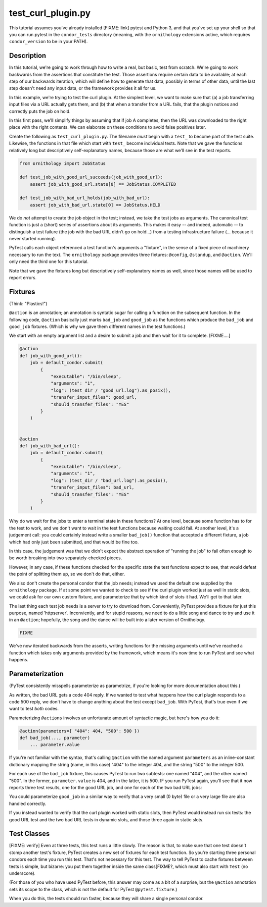 test_curl_plugin.py
===================

This tutorial assumes you've already installed [FIXME: link] pytest and
Python 3, and that you've set up your shell so that you can run pytest in
the ``condor_tests`` directory (meaning, with the ``ornithology`` extensions
active, which requires ``condor_version`` to be in your PATH).

Description
-----------

In this tutorial, we're going to work through how to write a real, but basic,
test from scratch.  We're going to work backwards from the assertions that
constitute the test.  Those assertions require certain data to be available;
at each step of our backwards iteration, which will define how to generate
that data, possibly in terms of other data, until the last step doesn't need
any input data, or the framework provides it all for us.

In this example, we're trying to test the curl plugin.  At the simplest level,
we want to make sure that (a) a job transferring input files via a URL actually
gets them, and (b) that when a transfer from a URL fails, that the plugin
notices and correctly puts the job on hold.

In this first pass, we'll simplify things by assuming that if job A completes,
then the URL was downloaded to the right place with the right contents.  We
can elaborate on these conditions to avoid false positives later.

Create the following as ``test_curl_plugin.py``.  The filename *must* begin
with a ``test_`` to become part of the test suite.  Likewise, the functions
in that file which start with ``test_`` become individual tests.  Note that
we gave the functions relatively long but descriptively self-explanatory
names, because those are what we'll see in the test reports.

.. code-block:: python

    from ornithology import JobStatus

    def test_job_with_good_url_succeeds(job_with_good_url):
        assert job_with_good_url.state[0] == JobStatus.COMPLETED

    def test_job_with_bad_url_holds(job_with_bad_url):
        assert job_with_bad_url.state[0] == JobStatus.HELD

We do *not* attempt to create the job object in the test; instead, we take the
test jobs as arguments.  The canonical test function is just a (short) series
of assertions about its arguments.  This makes it easy -- and indeed,
automatic -- to distinguish a test failure (the job with the bad URL didn't
go on hold...) from a testing infrastructure failure (... because it never
started running).

PyTest calls each object referenced a test function's arguments a "fixture",
in the sense of a fixed piece of machinery necessary to run the text.  The
``ornithology`` package provides three fixtures: ``@config``, ``@standup``,
and ``@action``.  We'll only need the third one for this tutorial.

Note that we gave the fixtures long but descriptively self-explanatory
names as well, since those names will be used to report errors.

Fixtures
--------
(Think: "Plastics!")

``@action`` is an annotation; an annotation is syntatic sugar for calling
a function on the subsequent function.  In the following code, ``@action``
basically just marks ``bad_job`` and ``good_job`` as the functions which
produce the ``bad_job`` and ``good_job`` fixtures.  (Which is why we gave
them different names in the test functions.)

We start with an empty argument list and a desire to submit a job and then
wait for it to complete.  [FIXME....]

.. code-block:: python

    @action
    def job_with_good_url():
        job = default_condor.submit(
            {
                "executable": "/bin/sleep",
                "arguments": "1",
                "log": (test_dir / "good_url.log").as_posix(),
                "transfer_input_files": good_url,
                "should_transfer_files": "YES"
            }
        )


    @action
    def job_with_bad_url():
        job = default_condor.submit(
            {
                "executable": "/bin/sleep",
                "arguments": "1",
                "log": (test_dir / "bad_url.log").as_posix(),
                "transfer_input_files": bad_url,
                "should_transfer_files": "YES"
            }
        )

Why do we wait for the jobs to enter a terminal state in these functions?
At one level, because some function has to for the test to work, and we don't
want to wait in the test functions because waiting could fail.  At another
level, it's a judgement call: you could certainly instead write a smaller
``bad_job()`` function that accepted a different fixture, a job which had
only just been submitted, and that would be fine too.

In this case, the judgement was that we didn't expect the abstract operation
of "running the job" to fail often enough to be worth breaking into two
separately-checked pieces.

However, in any case, if these functions checked for the specific state
the test functions expect to see, that would defeat the point of splitting
them up, so we don't do that, either.

We also don't create the personal condor that the job needs; instead we used
the default one supplied by the ``ornithology`` package.  If at some point we
wanted to check to see if the curl plugin worked just as well in static slots,
we could ask for our own custom fixture, and parameterize that by which kind
of slots it had.  We'll get to that later.

The last thing each test job needs is a server to try to download from.
Conveniently, PyTest provides a fixture for just this purpose, named
'httpserver'.  Inconviently, and for stupid reasons, we need to do a little
song and dance to try and use it in an ``@action``; hopefully, the song
and the dance will be built into a later version of Ornithology.

.. code-block:: python

    FIXME

We've now iterated backwards from the asserts, writing functions for the
missing arguments until we've reached a function which takes only arguments
provided by the framework, which means it's now time to run PyTest and
see what happens.

..
    $ pytest ./test_curl_plugin.py
    ...

Parameterization
----------------

(PyTest consistently misspells parameterize as parametrize, if you're
looking for more documentation about this.)

As written, the bad URL gets a code 404 reply.  If we wanted to test what
happens how the curl plugin responds to a code 500 reply, we don't have
to change anything about the test except ``bad_job``.  With PyTest, that's
true even if we want to test *both* codes.

Parameterizing ``@actions`` involves an unfortunate amount of syntactic
magic, but here's how you do it:

.. code-block:: python

    @action(parameters={ "404": 404, "500": 500 })
    def bad_job(..., parameter)
        ... parameter.value

If you're not familiar with the syntax, that's calling ``@action`` with
the named argument ``parameters`` as an inline-constant dictionary
mapping the string (name, in this case) "404" to the integer 404, and the
string "500" to the integer 500.

For each use of the ``bad_job`` fixture, this causes PyTest to run two
subtests: one named "404", and the other named "500".  In the former,
``parameter.value`` is 404, and in the latter, it is 500.  IF you run
PyTest again, you'll see that it now reports three test results, one
for the good URL job, and one for each of the two bad URL jobs:

..
    $ pytest ./test_curl_plugin.py
    ...

You could parameterize ``good_job`` in a similar way to verify that
a very small (0 byte) file or a very large file are also handled correctly.

If you instead wanted to verify that the curl plugin worked with static
slots, then PyTest would instead run six tests: the good URL test and the two
bad URL tests in dynamic slots, and those three again in static slots.

Test Classes
------------

[FIXME: verify]  Even at three tests, this test runs a little slowly.  The
reason is that, to make sure that one test doesn't stomp another test's
fixture, PyTest creates a new set of fixtures for each test function.  So
you're starting three personal condors each time you run this test.  That's
not necessary for this test.  The way to tell PyTest to cache fixtures
between tests is simple, but bizarre: you put them together inside the same
class[FIXME?, which must also start with ``Test`` (no underscore).

(For those of you who have used PyTest before, this answer may come as a bit
of a surprise, but the ``@action`` annotation sets its scope to the class,
which is not the default for PyTest ``@pytest.fixture``.)

When you do this, the tests should run faster, because they will share a
single personal condor.
